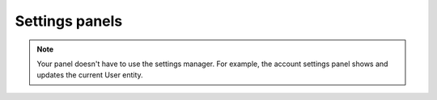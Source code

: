 Settings panels
===============

.. note::

   Your panel doesn't have to use the settings manager.
   For example, the account settings panel shows and updates the current User entity.
